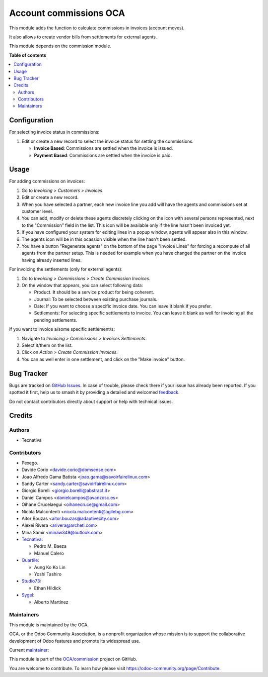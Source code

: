 =======================
Account commissions OCA
=======================

.. 
   !!!!!!!!!!!!!!!!!!!!!!!!!!!!!!!!!!!!!!!!!!!!!!!!!!!!
   !! This file is generated by oca-gen-addon-readme !!
   !! changes will be overwritten.                   !!
   !!!!!!!!!!!!!!!!!!!!!!!!!!!!!!!!!!!!!!!!!!!!!!!!!!!!
   !! source digest: sha256:0933548142830c02eb6512881c8a7d6725b80d9b31d316cf23e238477b607b6a
   !!!!!!!!!!!!!!!!!!!!!!!!!!!!!!!!!!!!!!!!!!!!!!!!!!!!

.. |badge1| image:: https://img.shields.io/badge/maturity-Beta-yellow.png
    :target: https://odoo-community.org/page/development-status
    :alt: Beta
.. |badge2| image:: https://img.shields.io/badge/licence-AGPL--3-blue.png
    :target: http://www.gnu.org/licenses/agpl-3.0-standalone.html
    :alt: License: AGPL-3
.. |badge3| image:: https://img.shields.io/badge/github-OCA%2Fcommission-lightgray.png?logo=github
    :target: https://github.com/OCA/commission/tree/18.0/account_commission_oca
    :alt: OCA/commission
.. |badge4| image:: https://img.shields.io/badge/weblate-Translate%20me-F47D42.png
    :target: https://translation.odoo-community.org/projects/commission-18-0/commission-18-0-account_commission_oca
    :alt: Translate me on Weblate
.. |badge5| image:: https://img.shields.io/badge/runboat-Try%20me-875A7B.png
    :target: https://runboat.odoo-community.org/builds?repo=OCA/commission&target_branch=18.0
    :alt: Try me on Runboat

|badge1| |badge2| |badge3| |badge4| |badge5|

This module adds the function to calculate commissions in invoices
(account moves).

It also allows to create vendor bills from settlements for external
agents.

This module depends on the commission module.

**Table of contents**

.. contents::
   :local:

Configuration
=============

For selecting invoice status in commissions:

1. Edit or create a new record to select the invoice status for settling
   the commissions.

   - **Invoice Based**: Commissions are settled when the invoice is
     issued.
   - **Payment Based**: Commissions are settled when the invoice is
     paid.

Usage
=====

For adding commissions on invoices:

1. Go to *Invoicing > Customers > Invoices*.
2. Edit or create a new record.
3. When you have selected a partner, each new invoice line you add will
   have the agents and commissions set at customer level.
4. You can add, modify or delete these agents discretely clicking on the
   icon with several persons represented, next to the "Commission" field
   in the list. This icon will be available only if the line hasn't been
   invoiced yet.
5. If you have configured your system for editing lines in a popup
   window, agents will appear also in this window.
6. The agents icon will be in this ocassion visible when the line hasn't
   been settled.
7. You have a button "Regenerate agents" on the bottom of the page
   "Invoice Lines" for forcing a recompute of all agents from the
   partner setup. This is needed for example when you have changed the
   partner on the invoice having already inserted lines.

For invoicing the settlements (only for external agents):

1. Go to *Invoicing > Commissions > Create Commission Invoices*.
2. On the window that appears, you can select following data:

   - Product. It should be a service product for being coherent.
   - Journal: To be selected between existing purchase journals.
   - Date: If you want to choose a specific invoice date. You can leave
     it blank if you prefer.
   - Settlements: For selecting specific settlements to invoice. You can
     leave it blank as well for invoicing all the pending settlements.

If you want to invoice a/some specific settlement/s:

1. Navigate to *Invoicing > Commissions > Invoices Settlements*.
2. Select it/them on the list.
3. Click on *Action > Create Commission Invoices*.
4. You can as well enter in one settlement, and click on the "Make
   invoice" button.

Bug Tracker
===========

Bugs are tracked on `GitHub Issues <https://github.com/OCA/commission/issues>`_.
In case of trouble, please check there if your issue has already been reported.
If you spotted it first, help us to smash it by providing a detailed and welcomed
`feedback <https://github.com/OCA/commission/issues/new?body=module:%20account_commission_oca%0Aversion:%2018.0%0A%0A**Steps%20to%20reproduce**%0A-%20...%0A%0A**Current%20behavior**%0A%0A**Expected%20behavior**>`_.

Do not contact contributors directly about support or help with technical issues.

Credits
=======

Authors
-------

* Tecnativa

Contributors
------------

- Pexego.
- Davide Corio <davide.corio@domsense.com>
- Joao Alfredo Gama Batista <joao.gama@savoirfairelinux.com>
- Sandy Carter <sandy.carter@savoirfairelinux.com>
- Giorgio Borelli <giorgio.borelli@abstract.it>
- Daniel Campos <danielcampos@avanzosc.es>
- Oihane Crucelaegui <oihanecruce@gmail.com>
- Nicola Malcontenti <nicola.malcontenti@agilebg.com>
- Aitor Bouzas <aitor.bouzas@adaptivecity.com>
- Alexei Rivera <arivera@archeti.com>
- Mina Samir <minaw349@outlook.com>
- `Tecnativa <https://www.tecnativa.com>`__:

  - Pedro M. Baeza
  - Manuel Calero

- `Quartile <https://www.quartile.co>`__:

  - Aung Ko Ko Lin
  - Yoshi Tashiro

- `Studio73 <https://www.studio73.es>`__:

  - Ethan Hildick

- `Sygel <https://www.sygel.es>`__:

  - Alberto Martínez

Maintainers
-----------

This module is maintained by the OCA.

.. image:: https://odoo-community.org/logo.png
   :alt: Odoo Community Association
   :target: https://odoo-community.org

OCA, or the Odoo Community Association, is a nonprofit organization whose
mission is to support the collaborative development of Odoo features and
promote its widespread use.

.. |maintainer-pedrobaeza| image:: https://github.com/pedrobaeza.png?size=40px
    :target: https://github.com/pedrobaeza
    :alt: pedrobaeza

Current `maintainer <https://odoo-community.org/page/maintainer-role>`__:

|maintainer-pedrobaeza| 

This module is part of the `OCA/commission <https://github.com/OCA/commission/tree/18.0/account_commission_oca>`_ project on GitHub.

You are welcome to contribute. To learn how please visit https://odoo-community.org/page/Contribute.
